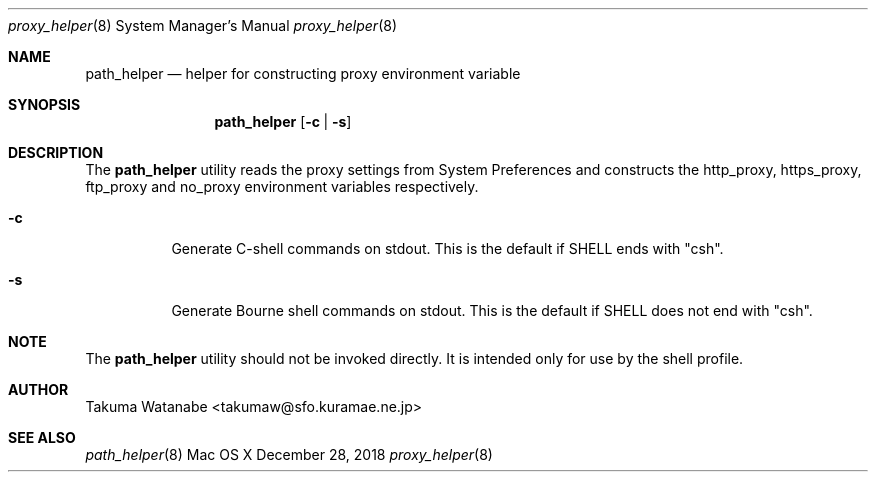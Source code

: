 .\"
.\" Copyright (c) 2018 Takuma Watanabe.  All rights reserved.
.\"
.Dd December 28, 2018
.Dt proxy_helper 8
.Os "Mac OS X"
.Sh NAME
.Nm path_helper
.Nd helper for constructing proxy environment variable
.Sh SYNOPSIS
.Nm
.Op Fl c | Fl s
.Sh DESCRIPTION
The
.Nm
utility reads the proxy settings from System Preferences and constructs the
.Ev http_proxy ,
.Ev https_proxy ,
.Ev ftp_proxy
and
.Ev no_proxy
environment variables respectively.
.Pp
.Bl -tag -width Ds
.It Fl c
Generate C-shell commands on stdout.  This is the default if
.Ev SHELL
ends with "csh".
.It Fl s
Generate Bourne shell commands on stdout.  This is the default if
.Ev SHELL
does not end with "csh".
.El
.Sh NOTE
The
.Nm 
utility should not be invoked directly.
It is intended only for use by the shell profile.
.Sh AUTHOR
Takuma Watanabe <takumaw@sfo.kuramae.ne.jp>
.Sh SEE ALSO
.Xr path_helper 8
